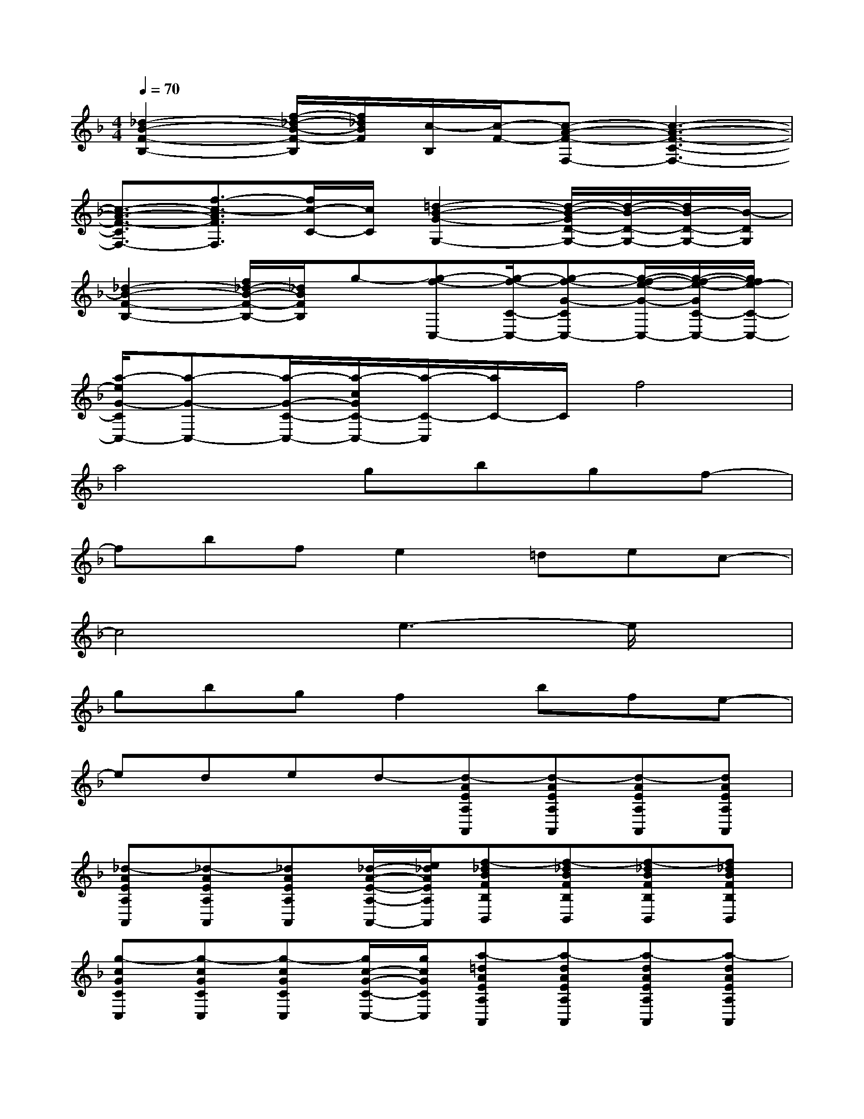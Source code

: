 X:1
T:
M:4/4
L:1/8
Q:1/4=70
K:F%1flats
V:1
[_d2-B2-F2-B,2-][f/2-_d/2-B/2-F/2-B,/2][f/2_d/2B/2F/2][c/2-B,/2][c/2-F/2-][c-A-F-F,-][c3-A3-F3-C3-F,3-]|
[c3/2-A3/2-F3/2-C3/2F,3/2-][f3/2-c3/2-A3/2F3/2F,3/2][f/2c/2-C/2-][c/2C/2][=d2-B2-G2-G,2-][d/2-B/2-G/2D/2-G,/2-][d/2-B/2-D/2-G,/2-][d/2B/2-D/2-G,/2-][B/2-D/2G,/2]|
[_d2-B2-F2-B,2-][f/2_d/2-B/2-F/2-B,/2-][_d/2B/2F/2B,/2]g-[g-f-C,-][g/2-f/2-C/2-C,/2-][g-f-G-CC,-][g/2-f/2-e/2-G/2-C,/2-][g/2-f/2-e/2-G/2C/2-C,/2-][g/2f/2e/2-C/2-C,/2-]|
[a/2-e/2G/2-C/2C,/2-][a-G-C,-][a/2-G/2-C/2-C,/2-][a/2-c/2G/2C/2-C,/2-][a/2-C/2-C,/2][a/2C/2-]C/2f4|
a4gbgf-|
fbfe2=dec-|
c4e3-e/2x/2|
gbgf2bfe-|
eded-[d-AEA,A,,][d-AEA,A,,][d-AEA,A,,][dAEA,A,,]|
[_d-AEA,A,,][_d-AEA,A,,][_dAEA,A,,][_d/2-A/2-E/2-A,/2-A,,/2-][e/2_d/2A/2E/2A,/2A,,/2][f-_dBFB,B,,][f-_dBFB,B,,][f-_dBFB,B,,][f_dBFB,B,,]|
[g-cGCC,][g-cGCC,][g-cGCC,][g/2c/2-G/2-C/2-C,/2-][g/2c/2G/2C/2C,/2][a-=dAEA,A,,][a-dAEA,A,,][a-dAEA,A,,][a-dAEA,A,,]|
[a-_dAEA,A,,][a-_dAEA,A,,][a-_dAEA,A,,][a/2_d/2-A/2-E/2-A,/2-A,,/2-][_d/2A/2E/2A,/2A,,/2][a/2-A/2-F/2-C/2F,/2-F,,/2-][a/2-A/2-F/2-F,/2F,,/2-][a/2-A/2-F/2C/2F,,/2-][a/2-A/2F,/2F,,/2-][a-A-F-CF,,][a/2-A/2F/2F,/2][a/2C/2]|
[c'-A-G-E-C-A,,-][c'/2-A/2G/2E/2C/2A,/2-A,,/2-][c'/2-A,/2A,,/2-][c'-AGECA,,][c'/2-A,/2]c'/2[b/2-G/2-=D/2-B,/2G,/2-G,,/2-][b/2G/2-D/2-G,/2G,,/2-][d'/2-G/2-D/2B,/2G,,/2-][d'/2G/2G,/2-G,,/2-][b/2-B,/2G,/2-G,,/2-][b/2D/2-B,/2G,/2G,,/2-][a/2-G/2D/2B,/2G,,/2-][a/2-G,/2G,,/2]|
[a/2-F/2-_D/2-B,/2B,,/2-][a/2F/2-_D/2-B,,/2-][g/2-F/2_D/2B,/2B,,/2-][g/2-B,,/2-][g/2-F/2_D/2B,/2B,,/2]g/2[g/2-B,,/2]g/2[a/2-A/2-F/2-C/2A,/2-A,,/2-][a/2A/2-F/2-A,/2A,,/2-][c'/2-A/2-F/2-C/2A,,/2-][c'/2A/2F/2A,/2-A,,/2-][a/2-C/2A,/2-A,,/2-][a/2A,/2A,,/2][g/2-A/2F/2-C/2-][g/2-F/2C/2]|
[g/2-A/2-F/2-C/2F,/2-F,,/2-][g/2A/2-F/2-F,/2F,,/2-][f/2-A/2F/2-C/2F,,/2-][f/2-F/2F,/2F,,/2-][f/2A/2-F/2-C/2F,,/2][A/2F/2F,/2][f/2-C/2]f/2[g/2-G/2-=D/2-B,/2G,/2-G,,/2-][g/2-G/2-D/2-G,/2-G,,/2-][g/2-G/2D/2B,/2G,/2-G,,/2-][g/2-G,/2G,,/2-][g/2-G/2-D/2-B,/2G,,/2-][g/2-G/2D/2G,,/2][g/2-G,/2]g/2|
[d3/2-G3/2-D3/2-C3/2G,3/2-G,,3/2-][d/2-G/2D/2G,/2G,,/2-][d-G-D-CG,,][d/2-G/2D/2G,/2]d/2[e3/2-G3/2-E3/2-C3/2G,3/2-C,3/2-][e/2-G/2-E/2-G,/2C,/2-][e-G-E-C-C,-][e-GECG,-C,-]